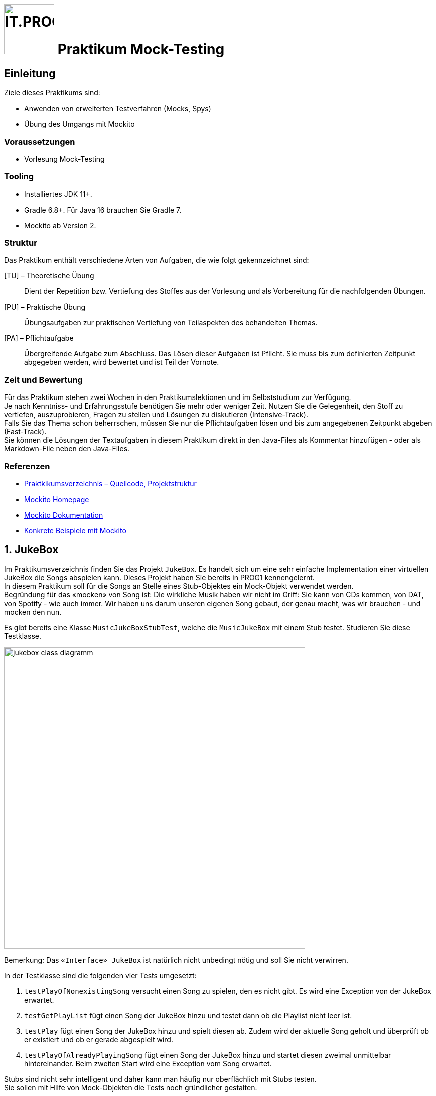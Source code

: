 :source-highlighter: coderay
:icons: font
:experimental:
:!sectnums:
:imagesdir: ./images/
:handout: ./code/

:logo: IT.PROG2 -
ifdef::backend-html5[]
:logo: image:PROG2-300x300.png[IT.PROG2,100,100,role=right,fit=none,position=top right]
endif::[]
ifdef::env-github[]
:tip-caption: :bulb:
:note-caption: :information_source:
:important-caption: :heavy_exclamation_mark:
:caution-caption: :fire:
:warning-caption: :warning:
endif::[]

= {logo} Praktikum Mock-Testing

== Einleitung

Ziele dieses Praktikums sind:

* Anwenden von erweiterten Testverfahren (Mocks, Spys)
* Übung des Umgangs mit Mockito


=== Voraussetzungen
* Vorlesung Mock-Testing

=== Tooling

* Installiertes JDK 11+.
* Gradle 6.8+. Für Java 16 brauchen Sie Gradle 7.
* Mockito ab Version 2.

=== Struktur

Das Praktikum enthält verschiedene Arten von Aufgaben, die wie folgt gekennzeichnet sind:

[TU] – Theoretische Übung::
Dient der Repetition bzw. Vertiefung des Stoffes aus der Vorlesung und als Vorbereitung für die nachfolgenden Übungen.

[PU] – Praktische Übung::
Übungsaufgaben zur praktischen Vertiefung von Teilaspekten des behandelten Themas.

[PA] – Pflichtaufgabe::
Übergreifende Aufgabe zum Abschluss. Das Lösen dieser Aufgaben ist Pflicht. Sie muss bis zum definierten Zeitpunkt abgegeben werden, wird bewertet und ist Teil der Vornote.

=== Zeit und Bewertung

Für das Praktikum stehen zwei Wochen in den Praktikumslektionen und im Selbststudium zur Verfügung. +
Je nach Kenntniss- und Erfahrungsstufe benötigen Sie mehr oder
weniger Zeit.
Nutzen Sie die Gelegenheit, den Stoff zu vertiefen, auszuprobieren, Fragen zu stellen und Lösungen zu diskutieren (Intensive-Track). +
Falls Sie das Thema schon beherrschen, müssen Sie nur die Pflichtaufgaben lösen und bis zum angegebenen Zeitpunkt abgeben (Fast-Track). +
Sie können die Lösungen der Textaufgaben in diesem Praktikum direkt in den Java-Files als Kommentar hinzufügen - oder als Markdown-File neben den Java-Files.

=== Referenzen
// references
:url-mockito: http://mockito.org
:url-mockito-doc: http://mockito.github.io/mockito/docs/current/org/mockito/Mockito.html
:url-argumentMatcher: https://javadoc.io/doc/org.mockito/mockito-core/latest/org/mockito/ArgumentMatchers.html
:url-mockito-mavencentral: https://search.maven.org/search?q=a:mockito-core
:url-mockito-baeldung: https://www.baeldung.com/mockito-annotations

* link:{handout}[Praktkikumsverzeichnis – Quellcode, Projektstruktur]
* {url-mockito}[Mockito Homepage]
* {url-mockito-doc}[Mockito Dokumentation]
* {url-mockito-baeldung}[Konkrete Beispiele mit Mockito]

:sectnums:
:sectnumlevels: 2
// Beginn des Aufgabenblocks

== JukeBox

Im Praktikumsverzeichnis finden Sie das Projekt `JukeBox`. Es handelt sich
um eine sehr einfache Implementation einer virtuellen JukeBox die Songs abspielen kann. Dieses Projekt haben Sie bereits in PROG1 kennengelernt. +
In diesem Praktikum soll für die Songs an Stelle eines Stub-Objektes ein Mock-Objekt verwendet werden. +
Begründung für das «mocken» von Song ist: Die wirkliche Musik haben wir nicht im Griff: Sie kann von CDs kommen, von DAT, von Spotify - wie auch immer. Wir haben uns darum unseren eigenen Song gebaut, der genau macht, was wir brauchen - und mocken den nun.

Es gibt bereits eine Klasse `MusicJukeBoxStubTest`, welche die `MusicJukeBox` mit einem Stub testet.
Studieren Sie diese Testklasse.

image:jukebox-class-diagramm.png[pdfwidth=75%, width=600px]

Bemerkung: Das `«Interface» JukeBox` ist natürlich nicht unbedingt nötig und soll Sie nicht verwirren.

In der Testklasse sind die folgenden vier Tests umgesetzt:

. `testPlayOfNonexistingSong` versucht einen Song zu spielen, den es
nicht gibt. Es wird eine Exception von der JukeBox erwartet.

. `testGetPlayList` fügt einen Song der JukeBox hinzu und testet dann ob
die Playlist nicht leer ist.

. `testPlay` fügt einen Song der JukeBox hinzu und spielt diesen ab.
Zudem wird der aktuelle Song geholt und überprüft ob er existiert und ob
er gerade abgespielt wird.

. `testPlayOfAlreadyPlayingSong` fügt einen Song der JukeBox hinzu und
startet diesen zweimal unmittelbar hintereinander. Beim zweiten Start
wird eine Exception vom Song erwartet.

Stubs sind nicht sehr intelligent und daher kann man häufig nur oberflächlich
mit Stubs testen. +
Sie sollen mit Hilfe von Mock-Objekten die Tests noch gründlicher gestalten.

Als erstes sollte die Abhängigkeit zu Mockito (die neuste Version, z.B. 3.8.0) ins
Gradle-Projekt eingebunden werden. Infos dazu finden Sie auf der Mockito
Projekt-Homepage ({url-mockito}[]) und auf {url-mockito-mavencentral}[MavenCentral].

Studieren bzw. überfliegen Sie bei dieser Gelegenheit auch gerade die Mockito-Dokumentation.
Diese finden Sie unter {url-mockito-doc}[].

=== Anwendung von Mockito [PU]

Führen Sie zum Umbau von Stubs auf Mock folgende Refactorings aus: +

[loweralpha]
.  Refactorieren Sie die Test-Methode `testPlayOfNonexistingSong` so,
dass diese ohne das try-catch Konstrukt auskommt.

. Die Test-Methode `testGetPlayList` soll so abgeändert werden, dass der Song
als Mock Objekt verwendet wird.
Testen Sie zusätzlich das Verhalten, wenn mehrere Songs hinzugefügt werden.
Prüfen Sie, ob die Funktion `getTitle` aufgerufen wurde.
Wie oft wurde diese aufgerufen?

. Prüfen Sie den Test `testPlayOfAlreadyPlayingSong` mithilfe eines Mock Objektes.
Verwenden Sie `doThrow` um eine Exception zu simulieren.

. Implementieren Sie eine neue Test-Methode `testPlayMock` in welcher sie testen, ob die erwarteten Aufrufe beim Hinzufügen und Abspielen eines Songs auch tatsächlich stattfinden.
Prüfen Sie auch die Reihenfolge der Aufrufe.
Verwenden Sie dazu die `InOrder` Funktionalität.

. Mock’s und Spy’s können auch durch Annotationen erzeugt werden. +
Ersetzen Sie das Mock, dass sie in den vorherigen Aufgaben verwendet haben, durch ein mit Hilfe der Mock-Annotation erzeugtes Objekt. +
+
TIP: Beachten Sie die zusätzlich benötigte Initialisierung für Mockito-Annotationen.
+
Überlegen Sie sich, welches Verhalten des Song-Mocks Sie in den bisherigen Tests immer wieder konfiguriert haben und wie man dieses Standardverhalten an einem Ort definieren könnte. Setzen Sie es entsprechend um. +
Was ist in Mockito der Unterschied eines Mock-Objektes zu einem Spy-Objekt?
Welches Objekt, dass Sie bereits verwenden, könnte mit der Spy-Annotation initialisiert werden (auch wenn Sie im Moment das Verhalten noch nicht ändern)? Testen Sie es aus.




. Argument Matcher (see {url-argumentMatcher}[Mockito-Dokumentation]) ermöglichen Mocks zu spezifizieren, die flexible Argumente erlauben und nicht nur statische Werte. +
Implementieren Sie die Test-Methode `testArgumentMatcher`, in welcher Sie die Methode `playTitle(String title)` des Jukebox-Spy (von Aufgabe 1e) umdefinieren ('stubben'), so dass diese:
* nichts macht, wenn ein spezifischer Titel aufgerufen wird
* eine `JukeBoxException` wirft, wenn irgend ein anderer Titel verwendet wird.

+
und verifizieren sie, dass im einen Fall eine Exception und im anderen Fall keine geworfen wird.

[NOTE]
====
Um void-Methoden zu 'stubben' müssen sie die folgende Form der Definition verwenden:
[source, subs=+quotes]
do__XXX__(...).when(mock).__stubmethod__(...);
====

=== Fragen zu Testing [TU]
[loweralpha]
. Testing kann in zwei unterschiedliche Strategien aufgeteilt werden.
Zum einen gibt es White-Box Testing und zum zweiten Black-Box Testing.
Was für Java Libraries gibt es um diese zwei Strategien zu testen? Wann
wenden Sie welche Strategie an?

. Das Erstellen von guten automatisierten Unit-Tests kann manchmal schwierig
umzusetzen sein. Was ist der Hauptgrund dafür? Wie können Sie dieses Problem
entschärfen?


== Einkaufliste mit Preisen [PA]
Die Applikation `ShoppingList` im Package `ch.zhaw.prog2.shoppinglist` besteht aus den Klassen
`Product` (das Produkt kann auf die Liste gesetzt werden), `ShoppingList`(enthält alle zu kaufenden
Produkte) und der Schnittstelle `PriceService`.

Der `PriceService` soll später einmal die Preise beim angegebenen Kanal (z.B. Migros, Coop, etc.)
anfragen. Aktuell gibt es aber diese Klasse noch nicht. Trotzdem soll die
Klasse `ShoppingList` getestet werden.

NOTE: für die zwei Unteraufgaben «lose Kopplung» und «enge Kopplung» gibt es die zwei Unter-Packages `ch.zhaw.prog2.shoppinglist` und `ch.zhaw.prog2.shoppinglist_product`


=== Test von Klassen mit loser Koppelung
. Schritt:
Schauen Sie sich im Package `ch.zhaw.prog2.shoppinglist` die gelieferten Klassen und die Schnittstelle an. Überlegen Sie sich, wie Sie die Tests für die `ShoppingList` aufbauen wollen.
. Schritt:
Erstellen Sie die Tests für die bereits vorbereiteten Test-Methoden. Der Test
`testGetTotalCosts` ist speziell. Hier sollten Sie für die Berechnung den `PriceService` mocken.
Testen Sie auch, ob die Anzahl der Anfragen an den `PriceService` korrekt ist.

=== Test von Klassen mit enger Koppelung
Wie Sie gesehen haben, ist es mit dem aktuellen Aufbau sehr einfach möglich, den `PriceService`
zu mocken und damit den Einfluss dieser nicht zu testenden Klasse zu verhindern.

CAUTION: Was wäre, wenn das Design der Lösung nicht so offen wäre? Insbesondere: wenn `Produkt` und `PriceService` enger gekoppelt wären?

Sehen Sie sich dazu die Vorgabe im Unter-Package `ch.zhaw.prog2.shoppinglist_product` an. Hier
wurde das Abholen des Preises direkt dem Produkt überlassen. Das Produkt erstellt eine eigene
private Instanz des `PriceService` (in diesem Fall den `PriceServiceMigros`) und fragt
den Preis direkt ab, wenn die Methode `getPreis` von `ProduktMigros` aufgerufen wird.

NOTE: Natürlich würde nie jemand das so programmieren!

Nehmen wir trotzdem das Unmögliche an und stellen die Frage: Wie testen
Sie in diesem Fall die Methode `getTotalCost`, die sich ebenfalls verändert hat?

TIP: Erstellen Sie auch Mocks für die Produkte.

Ergänzen Sie die vorbereitete Testklasse entsprechend.


// Ende des Aufgabenblocks
:!sectnums:
== Abschluss
Stellen Sie sicher, dass die Tests der Pflichtaufgabe mittels `gradle test` gestartet werden können und pushen Sie die Lösung vor der Deadline in ihr Abgaberepository.
